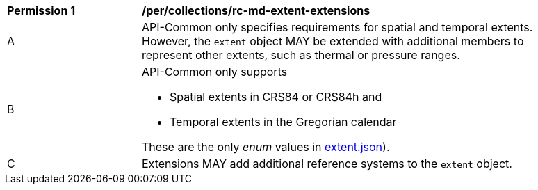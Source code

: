 [[per_collections_rc-md-extent-extensions]]
[width="90%",cols="2,6a"]
|===
^|*Permission {counter:per-id}* |*/per/collections/rc-md-extent-extensions*
^|A |API-Common only specifies requirements for spatial and temporal extents. However, the `extent` object MAY be extended with additional members to represent other extents, such as thermal or pressure ranges.
^|B |API-Common only supports 

* Spatial extents in CRS84 or CRS84h and 
* Temporal extents in the Gregorian calendar

These are the only _enum_ values in link:http://beta.schemas.opengis.net/ogcapi/common/part2/0.1/collections/openapi/schemas/extent.json[extent.json]).
^|C |Extensions MAY add additional reference systems to the `extent` object.
|===
